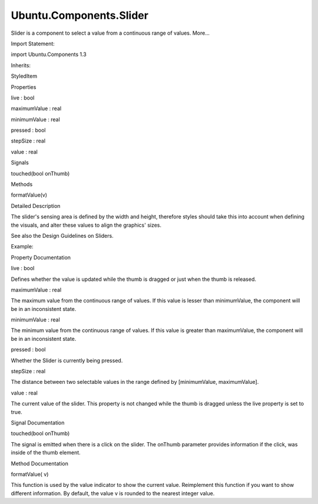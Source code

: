 Ubuntu.Components.Slider
========================

.. raw:: html

   <p>

Slider is a component to select a value from a continuous range of
values. More...

.. raw:: html

   </p>

.. raw:: html

   <!-- @@@Slider -->

.. raw:: html

   <table class="alignedsummary">

.. raw:: html

   <tr>

.. raw:: html

   <td class="memItemLeft rightAlign topAlign">

Import Statement:

.. raw:: html

   </td>

.. raw:: html

   <td class="memItemRight bottomAlign">

import Ubuntu.Components 1.3

.. raw:: html

   </td>

.. raw:: html

   </tr>

.. raw:: html

   <tr>

.. raw:: html

   <td class="memItemLeft rightAlign topAlign">

Inherits:

.. raw:: html

   </td>

.. raw:: html

   <td class="memItemRight bottomAlign">

.. raw:: html

   <p>

StyledItem

.. raw:: html

   </p>

.. raw:: html

   </td>

.. raw:: html

   </tr>

.. raw:: html

   </table>

.. raw:: html

   <ul>

.. raw:: html

   </ul>

.. raw:: html

   <h2 id="properties">

Properties

.. raw:: html

   </h2>

.. raw:: html

   <ul>

.. raw:: html

   <li class="fn">

live : bool

.. raw:: html

   </li>

.. raw:: html

   <li class="fn">

maximumValue : real

.. raw:: html

   </li>

.. raw:: html

   <li class="fn">

minimumValue : real

.. raw:: html

   </li>

.. raw:: html

   <li class="fn">

pressed : bool

.. raw:: html

   </li>

.. raw:: html

   <li class="fn">

stepSize : real

.. raw:: html

   </li>

.. raw:: html

   <li class="fn">

value : real

.. raw:: html

   </li>

.. raw:: html

   </ul>

.. raw:: html

   <h2 id="signals">

Signals

.. raw:: html

   </h2>

.. raw:: html

   <ul>

.. raw:: html

   <li class="fn">

touched(bool onThumb)

.. raw:: html

   </li>

.. raw:: html

   </ul>

.. raw:: html

   <h2 id="methods">

Methods

.. raw:: html

   </h2>

.. raw:: html

   <ul>

.. raw:: html

   <li class="fn">

formatValue(v)

.. raw:: html

   </li>

.. raw:: html

   </ul>

.. raw:: html

   <!-- $$$Slider-description -->

.. raw:: html

   <h2 id="details">

Detailed Description

.. raw:: html

   </h2>

.. raw:: html

   </p>

.. raw:: html

   <p>

The slider's sensing area is defined by the width and height, therefore
styles should take this into account when defining the visuals, and
alter these values to align the graphics' sizes.

.. raw:: html

   </p>

.. raw:: html

   <p>

See also the Design Guidelines on Sliders.

.. raw:: html

   </p>

.. raw:: html

   <p>

Example:

.. raw:: html

   </p>

.. raw:: html

   <pre class="qml"><span class="type"><a href="QtQuick.Item.md">Item</a></span> {
   <span class="type"><a href="index.html">Slider</a></span> {
   <span class="keyword">function</span> <span class="name">formatValue</span>(<span class="name">v</span>) { <span class="keyword">return</span> <span class="name">v</span>.<span class="name">toFixed</span>(<span class="number">2</span>) }
   <span class="name">minimumValue</span>: -<span class="number">3.14</span>
   <span class="name">maximumValue</span>: <span class="number">3.14</span>
   <span class="name">value</span>: <span class="number">0.0</span>
   <span class="name">live</span>: <span class="number">true</span>
   }
   }</pre>

.. raw:: html

   <!-- @@@Slider -->

.. raw:: html

   <h2>

Property Documentation

.. raw:: html

   </h2>

.. raw:: html

   <!-- $$$live -->

.. raw:: html

   <table class="qmlname">

.. raw:: html

   <tr valign="top" id="live-prop">

.. raw:: html

   <td class="tblQmlPropNode">

.. raw:: html

   <p>

live : bool

.. raw:: html

   </p>

.. raw:: html

   </td>

.. raw:: html

   </tr>

.. raw:: html

   </table>

.. raw:: html

   <p>

Defines whether the value is updated while the thumb is dragged or just
when the thumb is released.

.. raw:: html

   </p>

.. raw:: html

   <!-- @@@live -->

.. raw:: html

   <table class="qmlname">

.. raw:: html

   <tr valign="top" id="maximumValue-prop">

.. raw:: html

   <td class="tblQmlPropNode">

.. raw:: html

   <p>

maximumValue : real

.. raw:: html

   </p>

.. raw:: html

   </td>

.. raw:: html

   </tr>

.. raw:: html

   </table>

.. raw:: html

   <p>

The maximum value from the continuous range of values. If this value is
lesser than minimumValue, the component will be in an inconsistent
state.

.. raw:: html

   </p>

.. raw:: html

   <!-- @@@maximumValue -->

.. raw:: html

   <table class="qmlname">

.. raw:: html

   <tr valign="top" id="minimumValue-prop">

.. raw:: html

   <td class="tblQmlPropNode">

.. raw:: html

   <p>

minimumValue : real

.. raw:: html

   </p>

.. raw:: html

   </td>

.. raw:: html

   </tr>

.. raw:: html

   </table>

.. raw:: html

   <p>

The minimum value from the continuous range of values. If this value is
greater than maximumValue, the component will be in an inconsistent
state.

.. raw:: html

   </p>

.. raw:: html

   <!-- @@@minimumValue -->

.. raw:: html

   <table class="qmlname">

.. raw:: html

   <tr valign="top" id="pressed-prop">

.. raw:: html

   <td class="tblQmlPropNode">

.. raw:: html

   <p>

pressed : bool

.. raw:: html

   </p>

.. raw:: html

   </td>

.. raw:: html

   </tr>

.. raw:: html

   </table>

.. raw:: html

   <p>

Whether the Slider is currently being pressed.

.. raw:: html

   </p>

.. raw:: html

   <!-- @@@pressed -->

.. raw:: html

   <table class="qmlname">

.. raw:: html

   <tr valign="top" id="stepSize-prop">

.. raw:: html

   <td class="tblQmlPropNode">

.. raw:: html

   <p>

stepSize : real

.. raw:: html

   </p>

.. raw:: html

   </td>

.. raw:: html

   </tr>

.. raw:: html

   </table>

.. raw:: html

   <p>

The distance between two selectable values in the range defined by
[minimumValue, maximumValue].

.. raw:: html

   </p>

.. raw:: html

   <!-- @@@stepSize -->

.. raw:: html

   <table class="qmlname">

.. raw:: html

   <tr valign="top" id="value-prop">

.. raw:: html

   <td class="tblQmlPropNode">

.. raw:: html

   <p>

value : real

.. raw:: html

   </p>

.. raw:: html

   </td>

.. raw:: html

   </tr>

.. raw:: html

   </table>

.. raw:: html

   <p>

The current value of the slider. This property is not changed while the
thumb is dragged unless the live property is set to true.

.. raw:: html

   </p>

.. raw:: html

   <!-- @@@value -->

.. raw:: html

   <h2>

Signal Documentation

.. raw:: html

   </h2>

.. raw:: html

   <!-- $$$touched -->

.. raw:: html

   <table class="qmlname">

.. raw:: html

   <tr valign="top" id="touched-signal">

.. raw:: html

   <td class="tblQmlFuncNode">

.. raw:: html

   <p>

touched(bool onThumb)

.. raw:: html

   </p>

.. raw:: html

   </td>

.. raw:: html

   </tr>

.. raw:: html

   </table>

.. raw:: html

   <p>

The signal is emitted when there is a click on the slider. The onThumb
parameter provides information if the click, was inside of the thumb
element.

.. raw:: html

   </p>

.. raw:: html

   <!-- @@@touched -->

.. raw:: html

   <h2>

Method Documentation

.. raw:: html

   </h2>

.. raw:: html

   <!-- $$$formatValue -->

.. raw:: html

   <table class="qmlname">

.. raw:: html

   <tr valign="top" id="formatValue-method">

.. raw:: html

   <td class="tblQmlFuncNode">

.. raw:: html

   <p>

formatValue( v)

.. raw:: html

   </p>

.. raw:: html

   </td>

.. raw:: html

   </tr>

.. raw:: html

   </table>

.. raw:: html

   <p>

This function is used by the value indicator to show the current value.
Reimplement this function if you want to show different information. By
default, the value v is rounded to the nearest integer value.

.. raw:: html

   </p>

.. raw:: html

   <!-- @@@formatValue -->


